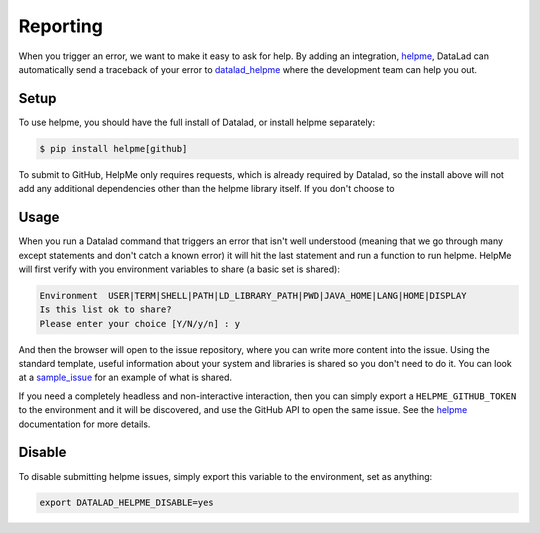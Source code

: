 .. -*- mode: rst -*-
.. vi: set ft=rst sts=4 ts=4 sw=4 et tw=79:

.. _chap_reporting:

*********
Reporting
*********

When you trigger an error, we want to make it easy to ask for help. By adding
an integration, helpme_, DataLad can automatically send a traceback of your error
to datalad_helpme_ where the development team can help you out.

Setup
=====

To use helpme, you should have the full install of Datalad, or install helpme
separately:

.. code-block:: console

    $ pip install helpme[github]


To submit to GitHub, HelpMe only requires requests, which is already required by
Datalad, so the install above will not add any additional dependencies other
than the helpme library itself. If you don't choose to


Usage
=====

When you run a Datalad command that triggers an error that isn't well understood
(meaning that we go through many except statements and don't catch a known error)
it will hit the last statement and run a function to run helpme. HelpMe will
first verify with you environment variables to share (a basic set is shared):

.. code-block:: console

    Environment  USER|TERM|SHELL|PATH|LD_LIBRARY_PATH|PWD|JAVA_HOME|LANG|HOME|DISPLAY
    Is this list ok to share?
    Please enter your choice [Y/N/y/n] : y
    

And then the browser will open to the issue repository, where you can write more content
into the issue. Using the standard template, useful information about your system 
and libraries is shared so you don't need to do it. You can look at a sample_issue_
for an example of what is shared.

If you need a completely headless and non-interactive interaction, then you can
simply export a ``HELPME_GITHUB_TOKEN`` to the environment and it will
be discovered, and use the GitHub API to open the same issue. See the helpme_
documentation for more details.

Disable
=======

To disable submitting helpme issues, simply export this variable to the environment,
set as anything:

.. code-block:: console

    export DATALAD_HELPME_DISABLE=yes


.. _datalad_helpme: https://github.com/datalad/datalad-helpme
.. _helpme: https://vsoch.github.io/helpme/helper-github#headless
.. _sample_issue: https://github.com/datalad/datalad-helpme/issues/4

